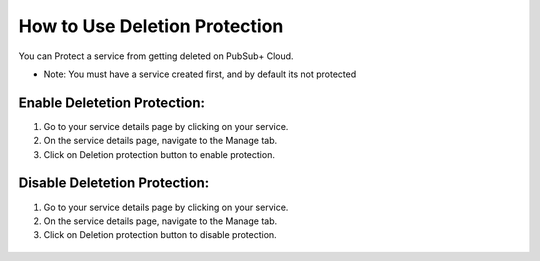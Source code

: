 How to Use Deletion Protection
================================

You can Protect a service from getting deleted on PubSub+ Cloud. 

- Note: You must have a service created first, and by default its not protected

Enable Deletetion Protection:
~~~~~~~~~~~~~~~~~~~~~~~~~~~~~~~~

1. Go to your service details page by clicking on your service.
2. On the service details page, navigate to the Manage tab.
3. Click on Deletion protection button to enable protection.

.. figure:: ../img/service_protected_1.png

Disable Deletetion Protection:
~~~~~~~~~~~~~~~~~~~~~~~~~~~~~~~~

1. Go to your service details page by clicking on your service.
2. On the service details page, navigate to the Manage tab.
3. Click on Deletion protection button to disable protection.

.. figure:: ../img/service_not_protected_1.png
